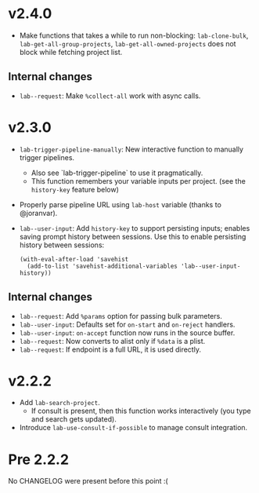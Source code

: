 * v2.4.0

- Make functions that takes a while to run non-blocking:  =lab-clone-bulk=, =lab-get-all-group-projects=, =lab-get-all-owned-projects= does not block while fetching project list.

** Internal changes

- =lab--request=: Make =%collect-all= work with async calls.

* v2.3.0

- =lab-trigger-pipeline-manually=: New interactive function to manually trigger pipelines.
  - Also see `lab-trigger-pipeline` to use it pragmatically.
  - This function remembers your variable inputs per project. (see the ~history-key~ feature below)
- Properly parse pipeline URL using =lab-host= variable (thanks to @joranvar).
- =lab--user-input=: Add =history-key= to support persisting inputs; enables saving prompt history between sessions.
  Use this to enable persisting history between sessions:
  #+begin_src elisp
  (with-eval-after-load 'savehist
    (add-to-list 'savehist-additional-variables 'lab--user-input-history))
  #+end_src

** Internal changes
- =lab--request=: Add =%params= option for passing bulk parameters.
- =lab--user-input=: Defaults set for =on-start= and =on-reject= handlers.
- =lab--user-input=: =on-accept= function now runs in the source buffer.
- =lab--request=: Now converts to alist only if =%data= is a plist.
- =lab--request=: If endpoint is a full URL, it is used directly.

* v2.2.2

- Add ~lab-search-project~.
  - If consult is present, then this function works interactively (you type and search gets updated).
- Introduce ~lab-use-consult-if-possible~ to manage consult integration.

* Pre 2.2.2

No CHANGELOG were present before this point :(
